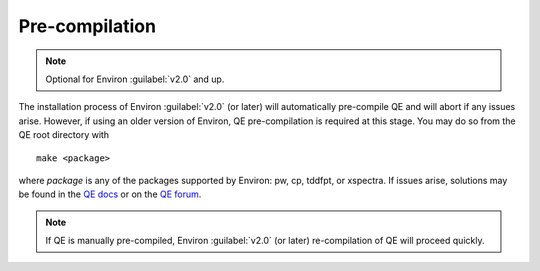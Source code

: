 .. Environ documentation installation instructions.
   Created by Edan Bainglass on Mon Oct 5 2021.
   Contains installation instructions.


Pre-compilation
===============

.. note:: Optional for Environ :guilabel:`v2.0` and up.

The installation process of Environ :guilabel:`v2.0` (or later) will automatically pre-compile QE and will abort if any issues arise. However, if using an older version of Environ, QE pre-compilation is required at this stage. You may do so from the QE root directory with ::

      make <package>

where *package* is any of the packages supported by Environ: pw, cp, tddfpt, or xspectra.
If issues arise, solutions may be found in the `QE docs`_ or on the `QE forum`_.

.. note:: If QE is manually pre-compiled, Environ :guilabel:`v2.0` (or later) re-compilation of QE will proceed quickly.

.. _QE docs: https://www.quantum-espresso.org/Doc/user_guide/
.. _QE forum: https://www.quantum-espresso.org/forum
